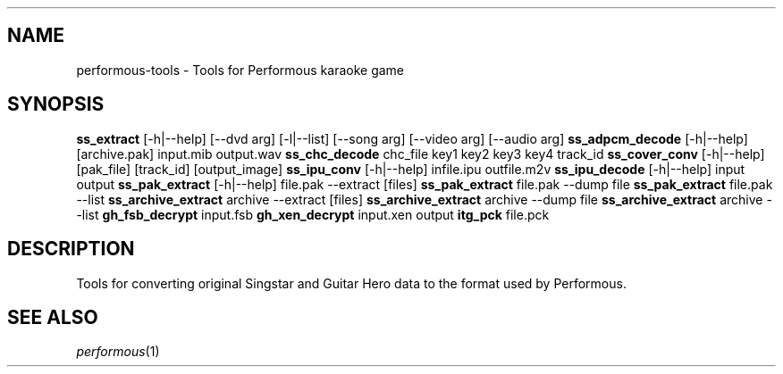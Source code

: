 .TH "" "" "" "" ""
.SH "NAME"
performous\-tools \- Tools for Performous karaoke game
.SH "SYNOPSIS"
\fBss_extract\fR [\-h|\-\-help] [\-\-dvd arg] [\-l|\-\-list] [\-\-song arg] [\-\-video arg] [\-\-audio arg]
\fBss_adpcm_decode\fR [\-h|\-\-help] [archive.pak] input.mib output.wav
\fBss_chc_decode\fR chc_file key1 key2 key3 key4 track_id
\fBss_cover_conv\fR [\-h|\-\-help] [pak_file] [track_id] [output_image]
\fBss_ipu_conv\fR [\-h|\-\-help] infile.ipu outfile.m2v
\fBss_ipu_decode\fR [\-h|\-\-help] input output
\fBss_pak_extract\fR [\-h|\-\-help] file.pak \-\-extract [files]
\fBss_pak_extract\fR file.pak \-\-dump file
\fBss_pak_extract\fR file.pak \-\-list
\fBss_archive_extract\fR archive --extract [files]
\fBss_archive_extract\fR archive --dump file
\fBss_archive_extract\fR archive --list
\fBgh_fsb_decrypt\fR input.fsb
\fBgh_xen_decrypt\fR input.xen output
\fBitg_pck\fR file.pck
.SH "DESCRIPTION"
Tools for converting original Singstar and Guitar Hero data to the format used by Performous.
.SH "SEE ALSO"
\fIperformous\fR(1)
